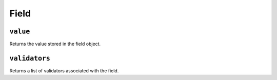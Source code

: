 .. _api-field:

Field
-----

.. _api-field-value:

``value``
^^^^^^^^^

Returns the value stored in the field object.

.. _api-field-validators:

``validators``
^^^^^^^^^^^^^^

Returns a list of validators associated with the field.
